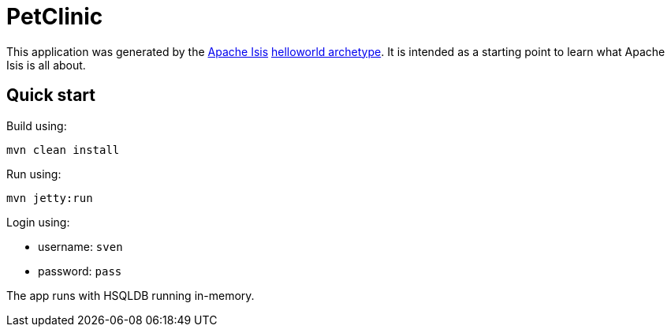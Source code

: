 # PetClinic

This application was generated by the link:http://isis.apache.org[Apache Isis] link:http://isis.apache.org/guides/ugfun.html#_ugfun_getting-started_helloworld-archetype[helloworld archetype].
It is intended as a starting point to learn what Apache Isis is all about.


== Quick start

Build using:

[source,bash]
----
mvn clean install
----

Run using:

[source,bash]
----
mvn jetty:run
----

Login using: 

* username: `sven`
* password: `pass`

The app runs with HSQLDB running in-memory.



